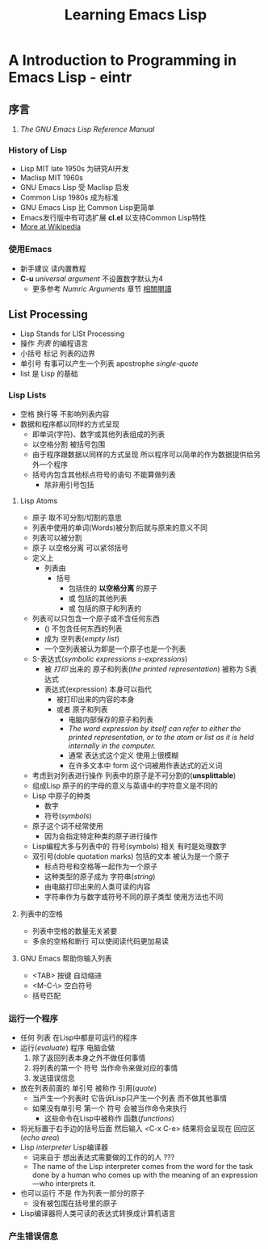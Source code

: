 #+TITLE: Learning Emacs Lisp
* A Introduction to Programming in Emacs Lisp - eintr
** 序言
   1. <<相關閱讀>> /The GNU Emacs Lisp Reference Manual/
*** History of Lisp
    - Lisp MIT late 1950s 为研究AI开发
    - Maclisp MIT 1960s
    - GNU Emacs Lisp 受 Maclisp 启发
    - Common Lisp 1980s 成为标准
    - GNU Emacs Lisp 比 Common Lisp更简单
    - Emacs发行版中有可选扩展 *cl.el* 以支持Common Lisp特性
    - [[https://en.wikipedia.org/wiki/Lisp_(programming_language)][More at Wikipedia]]
*** 使用Emacs
    - 新手建议 读内置教程
    - *C-u* /universal argument/ 不设置数字默认为4
      - 更多参考 /Numric Arguments/ 章节 [[相關閱讀]]
** List Processing
   - Lisp Stands for LISt Processing
   - 操作 /列表/ 的编程语言
   - 小括号 标记 列表的边界
   - 单引号 有事可以产生一个列表 apostrophe /single-quote/
   - list 是 Lisp 的基础
*** Lisp Lists
    - 空格 换行等 不影响列表内容
    - 数据和程序都以同样的方式呈现
      - 即单词(字符)、数字或其他列表组成的列表
      - 以空格分割 被括号包围
      - 由于程序跟数据以同样的方式呈现 所以程序可以简单的作为数据提供给另外一个程序
      - 括号内包含其他标点符号的语句 不能算做列表
        - 除非用引号包括
**** Lisp Atoms
     - 原子 取不可分割/切割的意思
     - 列表中使用的单词(Words)被分割后就与原来的意义不同
     - 列表可以被分割
     - 原子 以空格分离 可以紧邻括号
     - 定义上
       - 列表由
         - 括号
           - 包括住的 *以空格分离* 的原子
           - 或 包括的其他列表
           - 或 包括的原子和列表的
     - 列表可以只包含一个原子或不含任何东西
       - () 不包含任何东西的列表
       - 成为 空列表(/empty list/)
       - 一个空列表被认为即是一个原子也是一个列表
     - S-表达式(/symbolic expressions s-expressions/)
       - 被 /打印/ 出来的 原子和列表(/the printed representation/) 被称为 S表达式
       - 表达式(expression) 本身可以指代
         - 被打印出来的内容的本身
         - 或者 原子和列表
           - 电脑内部保存的原子和列表
           - /The word expression by itself can refer to either the printed representation, or to the atom or list as it is held internally in the computer./
           - 通常 表达式这个定义 使用上很模糊
           - 在许多文本中 form 这个词被用作表达式的近义词
     - 考虑到对列表进行操作 列表中的原子是不可分割的(*unsplittable*)
     - 组成Lisp 原子的的字母的意义与英语中的字符意义是不同的
     - Lisp 中原子的种类
       - 数字
       - 符号(/symbols/)
     - 原子这个词不经常使用
       - 因为会指定特定种类的原子进行操作
     - Lisp编程大多与列表中的 符号(symbols) 相关 有时是处理数字
     - 双引号(doble quotation marks) 包括的文本 被认为是一个原子
       - 标点符号和空格等一起作为一个原子
       - 这种类型的原子成为 字符串(/string/)
       - 由电脑打印出来的人类可读的内容
       - 字符串作为与数字或符号不同的原子类型 使用方法也不同
**** 列表中的空格
     - 列表中空格的数量无关紧要
     - 多余的空格和断行 可以使阅读代码更加易读
**** GNU Emacs 帮助你输入列表
     - <TAB> 按键 自动缩进
     - <M-C-\> 空白符号
     - 括号匹配
*** 运行一个程序
    - 任何 列表 在Lisp中都是可运行的程序
    - 运行(/evaluate/) 程序 电脑会做
      1. 除了返回列表本身之外不做任何事情
      2. 将列表的第一个 符号 当作命令来做对应的事情
      3. 发送错误信息
    - 放在列表前面的 单引号 被称作 引用(/quote/)
      - 当产生一个列表时 它告诉Lisp只产生一个列表 而不做其他事情
      - 如果没有单引号 第一个 符号 会被当作命令来执行
        - 这些命令在Lisp中被称作 函数(/functions/)
    - 将光标置于右手边的括号后面 然后输入 <C-x C-e> 结果将会呈现在 回应区(/echo area/)
    - Lisp /interpreter/ Lisp编译器
      - 词来自于 想出表达式需要做的工作的的人 ???
      - The name of the Lisp interpreter comes from the word for the task done by a human who comes up with the meaning of an expression—who interprets it.
    - 也可以运行 不是 作为列表一部分的原子
      - 没有被包围在括号里的原子
    - Lisp编译器将人类可读的表达式转换成计算机语言
*** 产生错误信息
